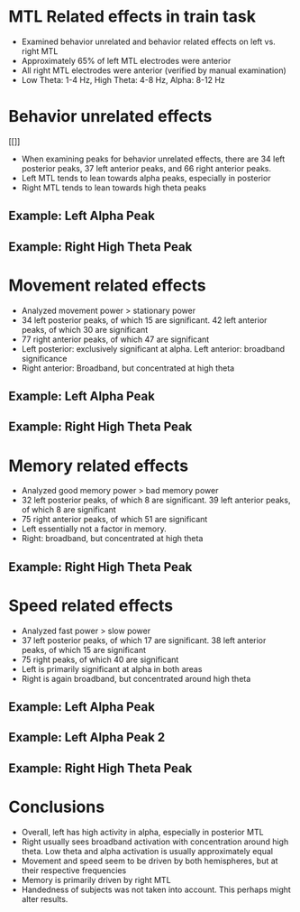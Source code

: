 #    -*- mode: org -*-
#+OPTIONS: reveal_center:t reveal_progress:t reveal_history:t reveal_control:t
#+OPTIONS: reveal_mathjax:t reveal_rolling_links:t reveal_keyboard:t reveal_overview:t num:nil
#+OPTIONS: reveal_width:1200 reveal_height:800
#+OPTIONS: reveal_title_slide:nil
#+REVEAL_MARGIN: 0.2
#+REVEAL_MIN_SCALE: 0.5
#+REVEAL_MAX_SCALE: 2.5
#+REVEAL_TRANS: default
#+REVEAL_THEME: night
#+REVEAL_EXTRA_CSS: ./presentation.css

* MTL Related effects in train task
- Examined behavior unrelated and behavior related effects on left
  vs. right MTL
- Approximately 65% of left MTL electrodes were anterior
- All right MTL electrodes were anterior (verified by manual
  examination)
- Low Theta: 1-4 Hz, High Theta: 4-8 Hz, Alpha: 8-12 Hz
* Behavior unrelated effects
  [[[[file:figs/everything.png]]]]
- When examining peaks for behavior unrelated effects, there are 34
  left posterior peaks, 37 left anterior peaks, and 66 right anterior
  peaks. 
- Left MTL tends to lean towards alpha peaks, especially in posterior
- Right MTL tends to lean towards high theta peaks
** Example: Left Alpha Peak
   #+ATTR_HTML: :width 75% :height 75%
    [[/Users/abhigoyal/Documents/jacobsLab/papers/trainTheta/Data/powerSpec/everything/MTL/Left/R1030J/0/R1030J_e0elec14.png]]
** Example: Right High Theta Peak 
  #+ATTR_HTML: :width 75% :height 75%
   [[/Users/abhigoyal/Documents/jacobsLab/papers/trainTheta/Data/powerSpec/everything/MTL/Right/R1019J/1/R1019J_e1elec47.png]]

* Movement related effects
[[/Users/abhigoyal/Documents/jacobsLab/papers/trainTheta/Data/powerSpec/figs/PNG/movement.png]]
- Analyzed movement power > stationary power
- 34 left posterior peaks, of which 15 are significant. 42 left
  anterior peaks, of which 30 are significant
- 77 right anterior peaks, of which 47 are significant
- Left posterior: exclusively significant at alpha. Left anterior:
  broadband significance
- Right anterior: Broadband, but concentrated at high theta
** Example: Left Alpha Peak
   #+ATTR_HTML: :width 75% :height 75% 
   [[/Users/abhigoyal/Documents/jacobsLab/papers/trainTheta/Data/powerSpec/Movement/MTL/Left/R1030J/1/R1030J_e1elec12.png]]
** Example: Right High Theta Peak
   #+ATTR_HTML: :width 75% :height 75% 
   [[/Users/abhigoyal/Documents/jacobsLab/papers/trainTheta/Data/powerSpec/Movement/MTL/Right/R1019J/1/R1019J_e1elec35.png]]
* Memory related effects
[[/Users/abhigoyal/Documents/jacobsLab/papers/trainTheta/Data/powerSpec/figs/PNG/memory.png]]
- Analyzed good memory power > bad memory power
- 32 left posterior peaks, of which 8 are significant. 39 left
  anterior peaks, of which 8 are significant
- 75 right anterior peaks, of which 51 are significant
- Left essentially not a factor in memory.
- Right: broadband, but concentrated at high theta
** Example: Right High Theta Peak
   #+ATTR_HTML: :width 75% :height 75% 
   [[/Users/abhigoyal/Documents/jacobsLab/papers/trainTheta/Data/powerSpec/Movement/MTL/Right/R1019J/1/R1019J_e1elec36.png]]
* Speed related effects
[[/Users/abhigoyal/Documents/jacobsLab/papers/trainTheta/Data/powerSpec/figs/PNG/speed.png]]
- Analyzed fast power > slow power
- 37 left posterior peaks, of which 17 are significant. 38 left
  anterior peaks, of which 15 are significant
- 75 right peaks, of which 40 are significant
- Left is primarily significant at alpha in both areas
- Right is again broadband, but concentrated around high theta
** Example: Left Alpha Peak
   #+ATTR_HTML: :width 75% :height 75% 
   [[/Users/abhigoyal/Documents/jacobsLab/papers/trainTheta/Data/powerSpec/Speed/MTL/Left/R1030J/0/R1030J_e0elec61.png]]
** Example: Left Alpha Peak 2
   #+ATTR_HTML: :width 75% :height 75% 
   [[/Users/abhigoyal/Documents/jacobsLab/papers/trainTheta/Data/powerSpec/Speed/MTL/Left/R1030J/3/R1030J_e3elec58.png]]
** Example: Right High Theta Peak
   #+ATTR_HTML: :width 75% :height 75% 
   [[/Users/abhigoyal/Documents/jacobsLab/papers/trainTheta/Data/powerSpec/Speed/MTL/Right/R1019J/3/R1019J_e3elec52.png]]
* Conclusions
- Overall, left has high activity in alpha, especially in posterior
  MTL
- Right usually sees broadband activation with concentration around
  high theta. Low theta and alpha activation is usually approximately
  equal
- Movement and speed seem to be driven by both hemispheres, but at
  their respective frequencies
- Memory is primarily driven by right MTL
- Handedness of subjects was not taken into account. This perhaps
  might alter results. 
